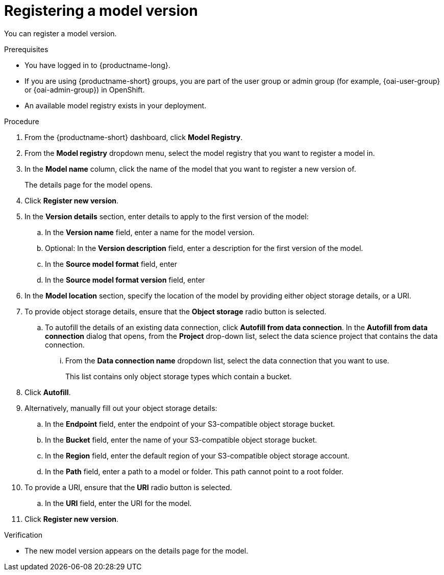 :_module-type: PROCEDURE

[id='registering-a-model-version_{context}']
= Registering a model version

[role='_abstract']
You can register a model version. 

.Prerequisites
* You have logged in to {productname-long}.
ifndef::upstream[]
* If you are using {productname-short} groups, you are part of the user group or admin group (for example, {oai-user-group} or {oai-admin-group}) in OpenShift.
endif::[]
ifdef::upstream[]
* If you are using {productname-short} groups, you are part of the user group or admin group (for example, {odh-user-group} or {odh-admin-group}) in OpenShift.
endif::[]
* An available model registry exists in your deployment.

.Procedure
. From the {productname-short} dashboard, click *Model Registry*.
. From the *Model registry* dropdown menu, select the model registry that you want to register a model in.
. In the *Model name* column, click the name of the model that you want to register a new version of.
+
The details page for the model opens.
. Click *Register new version*.
. In the *Version details* section, enter details to apply to the first version of the model:
.. In the *Version name* field, enter a name for the model version.
.. Optional: In the *Version description* field, enter a description for the first version of the model.
.. In the **Source model format** field, enter
.. In the **Source model format version** field, enter
. In the *Model location* section, specify the location of the model by providing either object storage details, or a URI.
. To provide object storage details, ensure that the *Object storage* radio button is selected. 
.. To autofill the details of an existing data connection, click *Autofill from data connection*. In the *Autofill from data connection* dialog that opens, from the *Project* drop-down list, select the data science project that contains the data connection.
... From the *Data connection name* dropdown list, select the data connection that you want to use. 
+
This list contains only object storage types which contain a bucket.
. Click *Autofill*.
. Alternatively, manually fill out your object storage details:
.. In the *Endpoint* field, enter the endpoint of your S3-compatible object storage bucket.
.. In the *Bucket* field, enter the name of your S3-compatible object storage bucket.
.. In the *Region* field, enter the default region of your S3-compatible object storage account.
.. In the **Path** field, enter a path to a model or folder. This path cannot point to a root folder.
. To provide a URI, ensure that the *URI* radio button is selected.
.. In the *URI* field, enter the URI for the model.
. Click *Register new version*.

.Verification
* The new model version appears on the details page for the model.

// [role="_additional-resources"]
// .Additional resources
// * TODO or delete
